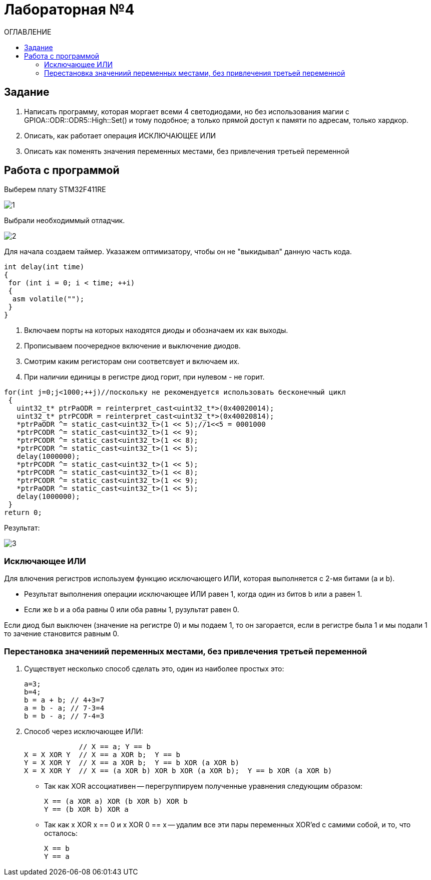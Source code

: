 :figure-caption: Рисунок
:table-caption: Таблица
= Лабораторная №4
:toc:
:toc-title: ОГЛАВЛЕНИЕ

== Задание

. Написать программу, которая моргает всеми 4 светодиодами, но без использования магии с GPIOA::ODR::ODR5::High::Set() и тому подобное; а только прямой доступ к памяти по адресам, только хардкор.
. Описать, как работает операция ИСКЛЮЧАЮЩЕЕ ИЛИ
. Описать как поменять значения переменных местами, без привлечения третьей переменной

== Работа с программой
Выберем плату STM32F411RE

image::1.PNG[]

Выбрали необходиммый отладчик.

image::2.PNG[]
Для начала создаем таймер.
Указажем оптимизатору, чтобы он не "выкидывал" данную часть кода.

[source, c++]
int delay(int time)
{
 for (int i = 0; i < time; ++i)
 {
  asm volatile("");
 }
}

. Включаем порты на которых находятся диоды и обозначаем их как выходы.
. Прописываем поочередное включение и выключение диодов.
. Смотрим каким регисторам они соответсвует и включаем их.
. При наличии единицы в регистре диод горит, при нулевом - не горит.

[source, c++]
for(int j=0;j<1000;++j)//поскольку не рекомендуется использовать бесконечный цикл
 {
   uint32_t* ptrPaODR = reinterpret_cast<uint32_t*>(0x40020014);
   uint32_t* ptrPCODR = reinterpret_cast<uint32_t*>(0x40020814);
   *ptrPaODR ^= static_cast<uint32_t>(1 << 5);//1<<5 = 0001000
   *ptrPCODR ^= static_cast<uint32_t>(1 << 9);
   *ptrPCODR ^= static_cast<uint32_t>(1 << 8);
   *ptrPCODR ^= static_cast<uint32_t>(1 << 5);
   delay(1000000);
   *ptrPCODR ^= static_cast<uint32_t>(1 << 5);
   *ptrPCODR ^= static_cast<uint32_t>(1 << 8);
   *ptrPCODR ^= static_cast<uint32_t>(1 << 9);
   *ptrPaODR ^= static_cast<uint32_t>(1 << 5);
   delay(1000000);
 }
return 0;

Результат:

image::3.gif[]

=== Исключающее ИЛИ
Для влючения регистров используем функцию исключающего ИЛИ, которая выполняется с 2-мя битами (a и b).

* Результат выполнения операции исключающее ИЛИ равен 1, когда один из битов b или a равен 1.

* Если же b и a оба равны 0 или оба равны 1, рузультат равен 0.

Если диод был выключен (значение на регистре 0) и мы подаем 1, то он загорается, если в регистре была 1 и мы подали 1 то зачение становится равным 0.

=== Перестановка значениий переменных местами, без привлечения третьей переменной
. Существует несколько способ сделать это, один из наиболее простых это:
[source, c++]
a=3;
b=4;
b = a + b; // 4+3=7
a = b - a; // 7-3=4
b = b - a; // 7-4=3

. Способ через исключающее ИЛИ:
[source, c++]

             // X == a; Y == b
X = X XOR Y  // X == a XOR b;  Y == b
Y = X XOR Y  // X == a XOR b;  Y == b XOR (a XOR b)
X = X XOR Y  // X == (a XOR b) XOR b XOR (a XOR b);  Y == b XOR (a XOR b)

* Так как XOR ассоциативен -- перегруппируем полученные уравнения следующим образом:
[source, c++]
X == (a XOR a) XOR (b XOR b) XOR b
Y == (b XOR b) XOR a

* Так как x XOR x == 0 и x XOR 0 == x -- удалим все эти пары переменных XOR'ed с самими собой, и то, что осталось:
[source, c++]
X == b
Y == a